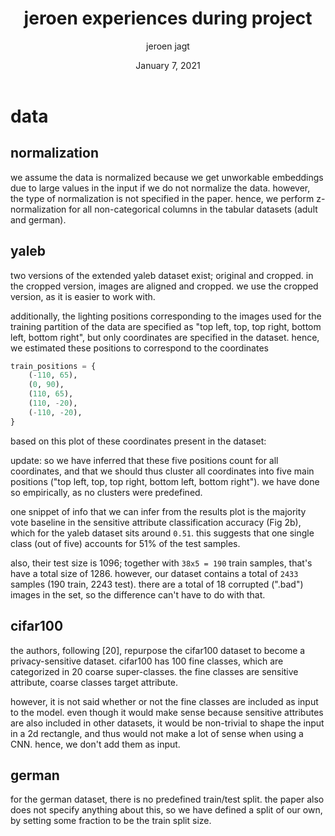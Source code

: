 #+BIND: org-export-use-babel nil
#+TITLE: jeroen experiences during project
#+AUTHOR: jeroen jagt
#+EMAIL: <jpjagt@pm.me>
#+DATE: January 7, 2021
#+LATEX: \setlength\parindent{0pt}
#+LaTeX_HEADER: \usepackage{minted}
#+LATEX_HEADER: \usepackage[margin=0.8in]{geometry}
#+LATEX_HEADER_EXTRA:  \usepackage{mdframed}
#+LATEX_HEADER_EXTRA: \BeforeBeginEnvironment{minted}{\begin{mdframed}}
#+LATEX_HEADER_EXTRA: \AfterEndEnvironment{minted}{\end{mdframed}}
#+MACRO: NEWLINE @@latex:\\@@ @@html:<br>@@
#+PROPERTY: header-args :exports both :session jeroen :cache :results value
#+OPTIONS: ^:nil
#+LATEX_COMPILER: pdflatex

* data

** normalization

we assume the data is normalized because we get unworkable embeddings due to
large values in the input if we do not normalize the data. however, the type of
normalization is not specified in the paper. hence, we perform z-normalization
for all non-categorical columns in the tabular datasets (adult and german).

** yaleb

two versions of the extended yaleb dataset exist; original and cropped. in the
cropped version, images are aligned and cropped. we use the cropped version, as
it is easier to work with.

additionally, the lighting positions corresponding to the images used for the
training partition of the data are specified as "top left, top, top right,
bottom left, bottom right", but only coordinates are specified in the
dataset. hence, we estimated these positions to correspond to the coordinates

#+BEGIN_SRC python
train_positions = {
    (-110, 65),
    (0, 90),
    (110, 65),
    (110, -20),
    (-110, -20),
}
#+END_SRC

based on this plot of these coordinates present in the dataset:

#+ATTR_LATEX: :width 0.8\linewidth :float nil
#+CAPTION:
#+label: fig:yaleb_lighting_positions
[[file:../plots/yaleb_lighting_positions.png]]

update: so we have inferred that these five positions count for all
coordinates, and that we should thus cluster all coordinates into five main
positions ("top left, top, top right, bottom left, bottom right"). we have done
so empirically, as no clusters were predefined.

one snippet of info that we can infer from the results plot is the majority
vote baseline in the sensitive attribute classification accuracy (Fig 2b),
which for the yaleb dataset sits around =0.51=. this suggests that one single
class (out of five) accounts for 51% of the test samples.

also, their test size is 1096; together with =38x5 = 190= train samples, that's
have a total size of 1286. however, our dataset contains a total of =2433=
samples (190 train, 2243 test). there are a total of 18 corrupted (".bad")
images in the set, so the difference can't have to do with that.

** cifar100

the authors, following [20], repurpose the cifar100 dataset to become a
privacy-sensitive dataset. cifar100 has 100 fine classes, which are categorized
in 20 coarse super-classes. the fine classes are sensitive attribute, coarse
classes target attribute.

however, it is not said whether or not the fine classes are included as input
to the model. even though it would make sense because sensitive attributes are
also included in other datasets, it would be non-trivial to shape the input in
a 2d rectangle, and thus would not make a lot of sense when using a CNN. hence,
we don't add them as input.

** german

for the german dataset, there is no predefined train/test split. the paper also
does not specify anything about this, so we have defined a split of our own,
by setting some fraction to be the train split size.
